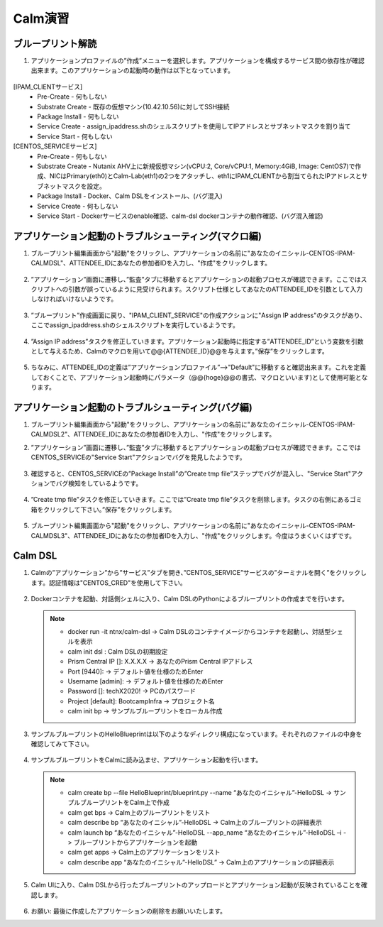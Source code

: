 .. _calm_lab:

-----------------
Calm演習
-----------------

ブループリント解読
++++++++++++++++++++++++++

#. アプリケーションプロファイルの”作成”メニューを選択します。アプリケーションを構成するサービス間の依存性が確認出来ます。このアプリケーションの起動時の動作は以下となっています。

   .. figure:: images/lab1.png

[IPAM_CLIENTサービス]
  - Pre-Create - 何もしない
  - Substrate Create - 既存の仮想マシン(10.42.10.56)に対してSSH接続
  - Package Install - 何もしない
  - Service Create - assign_ipaddress.shのシェルスクリプトを使用してIPアドレスとサブネットマスクを割り当て
  - Service Start - 何もしない

[CENTOS_SERVICEサービス]
  - Pre-Create - 何もしない
  - Substrate Create - Nutanix AHV上に新規仮想マシン(vCPU:2, Core/vCPU:1, Memory:4GiB, Image: CentOS7)で作成、NICはPrimary(eth0)とCalm-Lab(eth1)の2つをアタッチし、eth1にIPAM_CLIENTから割当てられたIPアドレスとサブネットマスクを設定。
  - Package Install - Docker、Calm DSLをインストール、(バグ混入)
  - Service Create - 何もしない
  - Service Start - Dockerサービスのenable確認、calm-dsl dockerコンテナの動作確認、(バグ混入確認)

アプリケーション起動のトラブルシューティング(マクロ編)
++++++++++++++++++++++++++

#. ブループリント編集画面から"起動"をクリックし、アプリケーションの名前に"あなたのイニシャル-CENTOS-IPAM-CALMDSL"、ATTENDEE_IDにあなたの参加者IDを入力し、"作成"をクリックします。

   .. figure:: images/lab2.png

#. ”アプリケーション”画面に遷移し、”監査”タブに移動するとアプリケーションの起動プロセスが確認できます。ここではスクリプトへの引数が誤っているように見受けられます。スクリプト仕様としてあなたのATTENDEE_IDを引数として入力しなければいけないようです。

   .. figure:: images/lab3.png

#. ”ブループリント”作成画面に戻り、"IPAM_CLIENT_SERVICE"の作成アクションに"Assign IP address"のタスクがあり、ここでassign_ipaddress.shのシェルスクリプトを実行しているようです。

   .. figure:: images/lab4.png

#. ”Assign IP address”タスクを修正していきます。アプリケーション起動時に指定する”ATTENDEE_ID”という変数を引数として与えるため、Calmのマクロを用いて@@{ATTENDEE_ID}@@を与えます。”保存”をクリックします。

   .. figure:: images/lab5.png

#. ちなみに、ATTENDEE_IDの定義は”アプリケーションプロファイル”-->"Default"に移動すると確認出来ます。これを定義しておくことで、アプリケーション起動時にパラメータ（@@{hoge}@@の書式、マクロといいます)として使用可能となります。

   .. figure:: images/lab6.png

アプリケーション起動のトラブルシューティング(バグ編)
++++++++++++++++++++++++++

#. ブループリント編集画面から"起動"をクリックし、アプリケーションの名前に"あなたのイニシャル-CENTOS-IPAM-CALMDSL2"、ATTENDEE_IDにあなたの参加者IDを入力し、"作成"をクリックします。

#. ”アプリケーション”画面に遷移し、”監査”タブに移動するとアプリケーションの起動プロセスが確認できます。ここではCENTOS_SERVICEの"Service Start"アクションでバグを発見したようです。

   .. figure:: images/lab7.png

#. 確認すると、CENTOS_SERVICEの”Package Install”の”Create tmp file”ステップでバグが混入し、"Service Start"アクションでバグ検知をしているようです。

   .. figure:: images/lab8.png
   .. figure:: images/lab9.png

#. ”Create tmp file”タスクを修正していきます。ここでは”Create tmp file”タスクを削除します。タスクの右側にあるゴミ箱をクリックして下さい。”保存”をクリックします。

   .. figure:: images/lab9.png

#. ブループリント編集画面から"起動"をクリックし、アプリケーションの名前に"あなたのイニシャル-CENTOS-IPAM-CALMDSL3"、ATTENDEE_IDにあなたの参加者IDを入力し、"作成"をクリックします。今度はうまくいくはずです。

Calm DSL
++++++++++++++++++++++++++

#. Calmの”アプリケーション”から”サービス”タブを開き、”CENTOS_SERVICE”サービスの”ターミナルを開く”をクリックします。認証情報は"CENTOS_CRED"を使用して下さい。

   .. figure:: images/lab9.png

#. Dockerコンテナを起動、対話側シェルに入り、Calm DSLのPythonによるブループリントの作成までを行います。

   .. note::

      - docker run -it ntnx/calm-dsl -> Calm DSLのコンテナイメージからコンテナを起動し、対話型シェルを表示
      - calm init dsl : Calm DSLの初期設定
      - Prism Central IP []: X.X.X.X -> あなたのPrism Central IPアドレス
      - Port [9440]:  -> デフォルト値を仕様のためEnter
      - Username [admin]: -> デフォルト値を仕様のためEnter
      - Password []: techX2020! -> PCのパスワード
      - Project [default]: BootcampInfra -> プロジェクト名 
      - calm init bp -> サンプルブループリントをローカル作成

#. サンプルブループリントのHelloBlueprintは以下のようなディレクリ構成になっています。それぞれのファイルの中身を確認してみて下さい。

   .. figure:: images/lab10.png            

#. サンプルブループリントをCalmに読み込ませ、アプリケーション起動を行います。

   .. note::

      - calm create bp --file HelloBlueprint/blueprint.py --name “あなたのイニシャル”-HelloDSL -> サンプルブループリントをCalm上で作成
      - calm get bps -> Calm上のブループリントをリスト
      - calm describe bp “あなたのイニシャル”-HelloDSL -> Calm上のブループリントの詳細表示
      - calm launch bp “あなたのイニシャル”-HelloDSL --app_name “あなたのイニシャル”-HelloDSL –i -> ブループリントからアプリケーションを起動
      - calm get apps -> Calm上のアプリケーションをリスト
      - calm describe app “あなたのイニシャル”-HelloDSL” -> Calm上のアプリケーションの詳細表示

#. Calm UIに入り、Calm DSLから行ったブループリントのアップロードとアプリケーション起動が反映されていることを確認します。

   .. figure:: images/lab11.png            
   .. figure:: images/lab12.png            

#. お願い: 最後に作成したアプリケーションの削除をお願いいたします。
